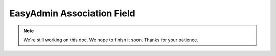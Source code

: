 EasyAdmin Association Field
===========================

.. note::

    We're still working on this doc. We hope to finish it soon.
    Thanks for your patience.
